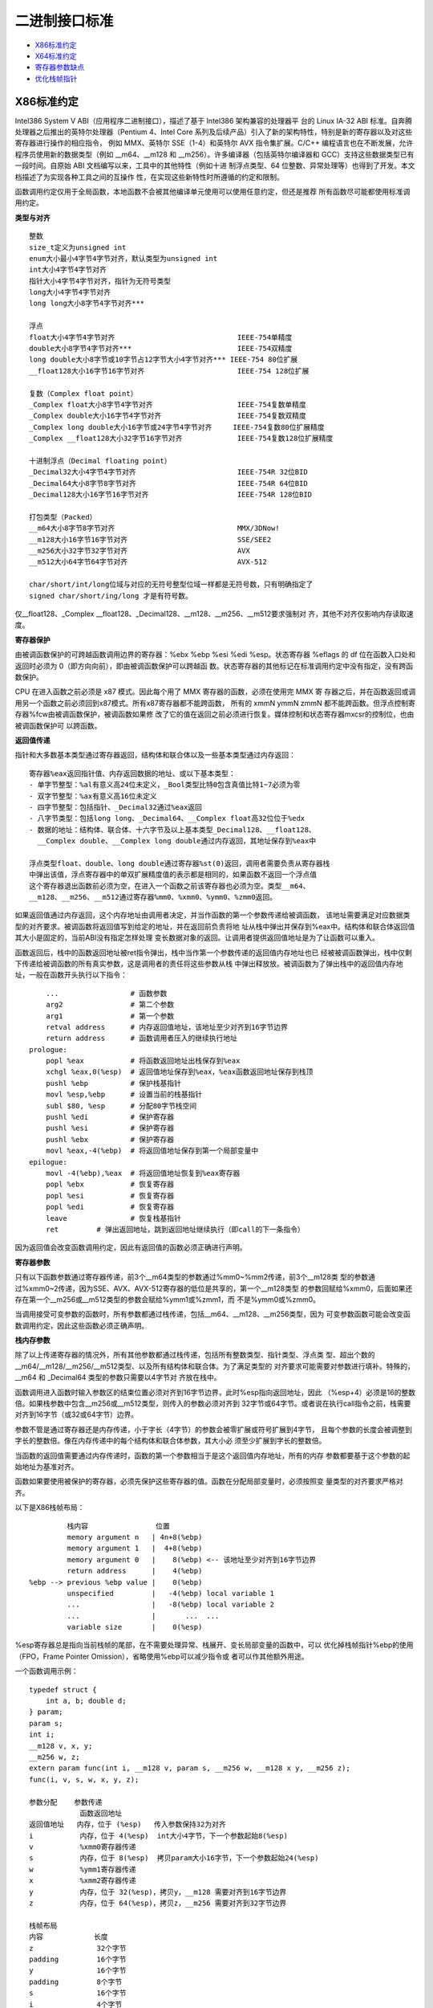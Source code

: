 二进制接口标准
==============

* `X86标准约定`_
* `X64标准约定`_
* `寄存器参数缺点`_
* `优化栈帧指针`_

X86标准约定
-----------

Intel386 System V ABI（应用程序二进制接口），描述了基于 Intel386 架构兼容的处理器平
台的 Linux IA-32 ABI 标准。自奔腾处理器之后推出的英特尔处理器（Pentium 4、Intel Core
系列及后续产品）引入了新的架构特性，特别是新的寄存器以及对这些寄存器进行操作的相应指令，
例如 MMX、英特尔 SSE（1-4）和英特尔 AVX 指令集扩展。C/C++ 编程语言也在不断发展，允许
程序员使用新的数据类型（例如 __m64、__m128 和 __m256）。许多编译器（包括英特尔编译器和
GCC）支持这些数据类型已有一段时间。自原始 ABI 文档编写以来，工具中的其他特性（例如十进
制浮点类型、64 位整数、异常处理等）也得到了开发。本文档描述了为实现各种工具之间的互操作
性，在实现这些新特性时所遵循的约定和限制。

函数调用约定仅用于全局函数，本地函数不会被其他编译单元使用可以使用任意约定，但还是推荐
所有函数尽可能都使用标准调用约定。

**类型与对齐** ::

    整数
    size_t定义为unsigned int
    enum大小最小4字节4字节对齐，默认类型为unsigned int
    int大小4字节4字节对齐
    指针大小4字节4字节对齐，指针为无符号类型
    long大小4字节4字节对齐
    long long大小8字节4字节对齐***

    浮点
    float大小4字节4字节对齐                             IEEE-754单精度
    double大小8字节4字节对齐***                         IEEE-754双精度
    long double大小8字节或10字节占12字节大小4字节对齐*** IEEE-754 80位扩展
    __float128大小16字节16字节对齐                      IEEE-754 128位扩展

    复数（Complex float point）
    _Complex float大小8字节4字节对齐                    IEEE-754复数单精度
    _Complex double大小16字节4字节对齐                  IEEE-754复数双精度
    _Complex long double大小16字节或24字节4字节对齐     IEEE-754复数80位扩展精度
    _Complex __float128大小32字节16字节对齐             IEEE-754复数128位扩展精度

    十进制浮点（Decimal floating point）
    _Decimal32大小4字节4字节对齐                        IEEE-754R 32位BID
    _Decimal64大小8字节8字节对齐                        IEEE-754R 64位BID
    _Decimal128大小16字节16字节对齐                     IEEE-754R 128位BID

    打包类型（Packed）
    __m64大小8字节8字节对齐                             MMX/3DNow!
    __m128大小16字节16字节对齐                          SSE/SEE2
    __m256大小32字节32字节对齐                          AVX
    __m512大小64字节64字节对齐                          AVX-512

    char/short/int/long位域与对应的无符号整型位域一样都是无符号数，只有明确指定了
    signed char/short/ing/long 才是有符号数。

仅__float128、_Complex __float128、_Decimal128、__m128、__m256、__m512要求强制对
齐，其他不对齐仅影响内存读取速度。

**寄存器保护**

由被调函数保护的可跨越函数调用边界的寄存器：%ebx %ebp %esi %edi %esp。状态寄存器
%eflags 的 df 位在函数入口处和返回时必须为 0（即方向向前），即由被调函数保护可以跨越函
数。状态寄存器的其他标记在标准调用约定中没有指定，没有跨函数保护。

CPU 在进入函数之前必须是 x87 模式。因此每个用了 MMX 寄存器的函数，必须在使用完 MMX 寄
存器之后，并在函数返回或调用另一个函数之前必须回到x87模式。所有x87寄存器都不能跨函数，
所有的 xmmN ymmN zmmN 都不能跨函数。但浮点控制寄存器%fcw由被调函数保护，被调函数如果修
改了它的值在返回之前必须进行恢复。媒体控制和状态寄存器mxcsr的控制位，也由被调函数保护可
以跨函数。

**返回值传递**

指针和大多数基本类型通过寄存器返回，结构体和联合体以及一些基本类型通过内存返回： ::

    寄存器%eax返回指针值、内存返回数据的地址、或以下基本类型：
    - 单字节整型：%al有意义高24位未定义，_Bool类型比特0包含真值比特1~7必须为零
    - 双字节整型：%ax有意义高16位未定义
    - 四字节整型：包括指针、_Decimal32通过%eax返回
    - 八字节类型：包括long long、_Decimal64、__Complex float高32位位于%edx
    - 数据的地址：结构体、联合体、十六字节及以上基本类型_Decimal128、__float128、
      __Complex double、__Complex long double通过内存返回，其地址保存到%eax中

    浮点类型float、double、long double通过寄存器%st(0)返回，调用者需要负责从寄存器栈
    中弹出该值，浮点寄存器中的单双扩展精度值的表示都是相同的，如果函数不返回一个浮点值
    这个寄存器退出函数前必须为空，在进入一个函数之前该寄存器也必须为空。类型__m64、
    __m128、__m256、__m512通过寄存器%mm0、%xmm0、%ymm0、%zmm0返回。

如果返回值通过内存返回，这个内存地址由调用者决定，并当作函数的第一个参数传递给被调函数，
该地址需要满足对应数据类型的对齐要求。被调函数将返回值写到给定的地址，并在返回前负责将地
址从栈中弹出并保存到%eax中。结构体和联合体返回值其大小是固定的，当前ABI没有指定怎样处理
变长数据对象的返回。让调用者提供返回值地址是为了让函数可以重入。

函数返回后，栈中的函数返回地址被ret指令弹出，栈中当作第一个参数传递的返回值内存地址也已
经被被调函数弹出，栈中仅剩下传递给被调函数的所有真实参数，这是调用者的责任将这些参数从栈
中弹出释放放。被调函数为了弹出栈中的返回值内存地址，一般在函数开头执行以下指令： ::

        ...                 # 函数参数
        arg2                # 第二个参数
        arg1                # 第一个参数
        retval address      # 内存返回值地址，该地址至少对齐到16字节边界
        return address      # 函数调用者压入的继续执行地址
    prologue:
        popl %eax           # 将函数返回地址出栈保存到%eax
        xchgl %eax,0(%esp)  # 返回值地址保存到%eax，%eax函数返回地址保存到栈顶
        pushl %ebp          # 保护栈基指针
        movl %esp,%ebp      # 设置当前的栈基指针
        subl $80, %esp      # 分配80字节栈空间
        pushl %edi          # 保护寄存器
        pushl %esi          # 保护寄存器
        pushl %ebx          # 保护寄存器
        movl %eax,-4(%ebp)  # 将返回值地址保存到第一个局部变量中
    epilogue:
        movl -4(%ebp),%eax  # 将返回值地址恢复到%eax寄存器
        popl %ebx           # 恢复寄存器
        popl %esi           # 恢复寄存器
        popl %edi           # 恢复寄存器
        leave               # 恢复栈基指针
        ret         # 弹出返回地址，跳到返回地址继续执行（即call的下一条指令）

因为返回值会改变函数调用约定，因此有返回值的函数必须正确进行声明。

**寄存器参数**

只有以下函数参数通过寄存器传递，前3个__m64类型的参数通过%mm0~%mm2传递，前3个__m128类
型的参数通过%xmm0~2传递，因为SSE、AVX、AVX-512寄存器的低位是共享的，第一个__m128类型
的参数回赋给%xmm0，后面如果还存在第一个__m256或__m512类型的参数会赋给%ymm1或%zmm1，而
不是%ymm0或%zmm0。

当调用接受可变参数的函数时，所有参数都通过栈传递，包括__m64、__m128、__m256类型，因为
可变参数函数可能会改变函数调用约定，因此这些函数必须正确声明。

**栈内存参数**

除了以上传递寄存器的情况外，所有其他参数都通过栈传递，包括所有整数类型、指针类型、浮点类
型、超出个数的__m64/__m128/__m256/__m512类型、以及所有结构体和联合体。为了满足类型的
对齐要求可能需要对参数进行填补。特殊的，__m64 和 _Decimal64 类型的参数只需要以4字节对
齐放在栈中。

函数调用进入函数时输入参数区的结束位置必须对齐到16字节边界，此时%esp指向返回地址，因此
（%esp+4）必须是16的整数倍。如果栈参数中包含__m256或__m512类型，则传入的参数必须对齐到
32字节或64字节。或者说在执行call指令之前，栈需要对齐到16字节（或32或64字节）边界。

参数不管是通过寄存器还是内存传递，小于字长（4字节）的参数会被零扩展或符号扩展到4字节，
且每个参数的长度会被调整到字长的整数倍。像在内存传递中的每个结构体和联合体参数，其大小必
须至少扩展到字长的整数倍。

当函数的返回值需要通过内存传递时，函数的第一个参数相当于是这个返回值内存地址，所有的内存
参数都要基于这个参数的起始地址为基准对齐。

函数如果要使用被保护的寄存器，必须先保护这些寄存器的值。函数在分配局部变量时，必须按照变
量类型的对齐要求严格对齐。

以下是X86栈帧布局： ::

             栈内容                位置
             memory argument n   | 4n+8(%ebp)
             memory argument 1   |  4+8(%ebp)
             memory argument 0   |    8(%ebp) <-- 该地址至少对齐到16字节边界
             return address      |    4(%ebp)
    %ebp --> previous %ebp value |    0(%ebp)
             unspecified         |   -4(%ebp) local variable 1
             ...                 |   -8(%ebp) local variable 2
             ...                 |       ...  ...
             variable size       |    0(%esp)

%esp寄存器总是指向当前栈帧的尾部，在不需要处理异常、栈展开、变长局部变量的函数中，可以
优化掉栈帧指针%ebp的使用（FPO，Frame Pointer Omission），省略使用%ebp可以减少指令或
者可以作其他额外用途。

一个函数调用示例： ::

    typedef struct {
        int a, b; double d;
    } param;
    param s;
    int i;
    __m128 v, x, y;
    __m256 w, z;
    extern param func(int i, __m128 v, param s, __m256 w, __m128 x y, __m256 z);
    func(i, v, s, w, x, y, z);

    参数分配    参数传递
                函数返回地址
    返回值地址   内存，位于 (%esp)   传入参数保持32为对齐
    i           内存，位于 4(%esp)  int大小4字节，下一个参数起始8(%esp)
    v           %xmm0寄存器传递
    s           内存，位于 8(%esp)  拷贝param大小16字节，下一个参数起始24(%esp)
    w           %ymm1寄存器传递
    x           %xmm2寄存器传递
    y           内存，位于 32(%esp)，拷贝y，__m128 需要对齐到16字节边界
    z           内存，位于 64(%esp)，拷贝z，__m256 需要对齐到32字节边界

    栈帧布局
    内容            长度
    z               32个字节
    padding         16个字节
    y               16个字节
    padding         8个字节
    s               16个字节
    i               4个字节
    返回值地址       4个字节 <-- %esp (对齐到32字节边界)

**cdecl调用约定**

综上所述，X86规定的函数调用约定，其实就是C语言的函数调用约定（cdecl）。但与其他编译器不
同的是，这里定义的 GNU 32位编译器要求被调函数负责清理返回值内存地址，其他内容才由调用者
清理。具体地，被调函数需要负责弹出返回值内存地址，并且当函数返回前需要将返回值内存地址保
存到 %eax，最后被调函数的 ret 指令会自动弹出函数的返回地址并返回到调用函数中，然后调用
函数清除栈上其他参数。而标准的 C 语言调用约定，或所有其他32位编译器的 cdecl 调用约定都
是调用函数清除所有的参数。

标准 cdecl 调用约定以及所有64位编译器的调用约定（包括Microsoft、Intel、GNU编译器）都
是由调用者负责清除所有的栈内容。如果清理栈是调用者的责任，并且速度很重要，那么调用者在调
用函数后可以保持栈指针在原位，并通过 mov 指令而不是 push 指令将后续函数调用的参数放在
栈上，可能会更有优势。

调用者负责清理栈内容的好处是，可以处理可变数量个数参数，因为清理是自己处理的想传多少参数
都行，都不会引起函数调用崩溃。对于参数已知并且数量和大小都是固定的函数，也可以使用
stdcall 调用约定，该约定调用者必须提供明确个数和大小的参数，然后由被调函数自动清理所有
的栈内容，这种调用约定可以生成更小的代码。例如微软Windows 32位系统上默认都使用该约定。

调用约定对比： ::

    平台            调用约定        传参顺序        栈清理      备注
    x86 32-bit      cdecl           C（从右至左）   caller
                    gnu cdecl       C              hybrid   栈对齐到16字节
                    stdcall         C              callee
                    gnu stdcall     C              callee   栈对齐到16字节

**fastcall调用约定**

X86 32位平台可以切换到使用 fastcall 调用约定，该约定也不能处理可变数量参数，因为是由被
调函数自动清理栈内容。快速调用约定可以使用 ecx edx 两个寄存器来传递参数，但对于返回值的
处理，微软32位编译器（msc）和 GNU 32位编译器（gnu）的处理不同。虽然它们都使用两个寄存
器 eax edx 传递返回值，但是当返回值的大小超过8个字节需要内存传递时，msc 将返回值的地址
当作第一个栈参数参数，而 gnu 则将返回值的地址当作第一个寄存器参数传递。

调用约定对比： ::

    调用约定                   x86 32-bit C function fastcall
    系统和编译器                Microsoft            Gnu Linux
    传参寄存器                  ecx edx              ecx edx
    栈传参顺序                  C                    C
    栈内容清理                  callee               callee
    传递返回值                  eax edx              eax edx
    返回值地址存储              stack                ecx
    栈对齐                      4-byte              16-byte
    具有返回值地址时的传参      ecx     arg1          ecx    addr***
                              edx     arg2          edx    arg1
                              (esp+0) addr***      (esp+0) arg2
                              (esp+4) arg3         (esp+4) arg3

X64标准约定
-----------

使用AMD64指令集的二进制程序可以编程为32位模型，int、long、指针是32位大小（ILP32），或
64位模型，int是32位大小、long和指针是64位大小（LP64）。这里讨论的覆盖了LP64和ILP32两
种编程模型。除了特别说明之外，AMD64架构ABI遵循Intel386 ABI描述的约定。

函数调用约定仅用于全局函数，本地函数不会被其他编译单元使用可以使用任意约定，但还是推荐
所有函数尽可能都使用标准调用约定。

**类型与对齐** ::

    整数
    _Bool大小1字节1字节对齐，在C++中对应为bool
    size_t定义为unsigned long（LP64），或unsigned int（ILP32）
    enum大小最小4字节4字节对齐，默认类型为unsigned int，可能扩充至long/unsigned long
    int大小4字节4字节对齐，
    指针大小8字节8字节对齐（LP64），或大小4字节4字节对齐（ILP32），指针为无符号类型
    long大小8字节8字节对齐（LP64），或大小4字节4字节对齐（ILP32）
    long long大小8字节8字节对齐***
    __int128大小16字节16字节对齐

    浮点
    _Float16大小2字节2字节对齐                          IEEE-754 16位
    float大小4字节4字节对齐                             IEEE-754单精度
    double大小8字节8字节对齐***                         IEEE-754双精度
    long double大小16字节16字节对齐，仅前10字节有效***   IEEE-754 80位扩展
    __float128大小16字节16字节对齐                      IEEE-754 128位扩展

    复数（Complex float point）
    _Complex float大小8字节4字节对齐                    IEEE-754复数单精度
    _Complex double大小16字节4字节对齐                  IEEE-754复数双精度
    _Complex long double大小16字节或24字节4字节对齐     IEEE-754复数80位扩展精度
    _Complex __float128大小32字节16字节对齐             IEEE-754复数128位扩展精度

    十进制浮点（Decimal floating point）
    _Decimal32大小4字节4字节对齐                        IEEE-754R 32位BID
    _Decimal64大小8字节8字节对齐                        IEEE-754R 64位BID
    _Decimal128大小16字节16字节对齐                     IEEE-754R 128位BID

    打包类型（Packed）
    __m64大小8字节8字节对齐                             MMX/3DNow!
    __m128大小16字节16字节对齐                          SSE/SEE2
    __m256大小32字节32字节对齐                          AVX
    __m512大小64字节64字节对齐                          AVX-512

    char/short/int/long位域与对应的无符号整型位域一样都是无符号数，只有明确指定了
    signed char/short/ing/long 才是有符号数。

仅__m128、__m256、__m512要求强制对齐，其他不对齐仅影响内存读取速度。数组类型根据它的元
素类型对齐，但如果大小至少是16字节或者alloca分配的变长数组需要至少对齐到16字节边界。

**寄存器保护**

由被调函数保护的可跨越函数调用边界的寄存器：%rbx %rbp %rsp %r12 %r13 %r14 %r15。在
Intel386 ABI中，%rdi %rsi 是需要保护的寄存器。状态寄存器%rflags 的 df 位在函数入口处
和返回时必须为 0（即方向向前），即由被调函数保护可以跨越函数。状态寄存器的其他标记在标
准调用约定中没有指定，没有跨函数保护。

CPU 在进入函数之前必须是 x87 模式。因此每个用了 MMX 寄存器的函数，必须在使用完 MMX 寄
存器之后，并在函数返回或调用另一个函数之前必须回到x87模式。所有x87寄存器都不能跨函数，
所有的 xmmN ymmN zmmN 都不能跨函数。但浮点控制寄存器%fcw由被调函数保护，被调函数如果修
改了它的值在返回之前必须进行恢复。媒体控制和状态寄存器mxcsr的控制位，也由被调函数保护可
以跨函数。线程指针（thread pointer）%fs寄存器也需要保护。

用来传递参数的临时寄存器： ::

    整型寄存器
    %rdi    arg1
    %rsi    arg2
    %rdx    arg3
    %rcx    arg4
    %r8     arg5
    %r9     arg6

    向量寄存器
    %xmm0 ~ %xmm7
    %ymm0 ~ %ymm7
    %zmm0 ~ %zmm7

特殊用途的寄存器： ::

    %rax 除临时寄存器、返回函数值外，%al还传递变参中使用向量寄存器传递的参数个数
    %r10 临时寄存器，还用于传递函数的静态链指针（a function's static chain pointer)
    %r11 临时寄存器，让 PLT 计算转移地址时有足够的寄存器可用，不至于寄存器要溢出到内存
    %r15 被保护的寄存器，还可选用于GOT基指针（GOT base pointer）

    %rax 和 %rdx 传递整型返回值
    %xmm0 和 %xmm1，或 %ymm0 和 %ymm1，或 %zmm0 和 %zmm1，用于传递向量返回值
    %st0 传递 long double 返回值
    %st0 和 %st1 传递 complex long double 返回值

**返回值传递**

返回值的传递按照以下方法判断：

1. 使用下面的分类算法对返回类型进行分类。

2. 如果类别是 MEMORY，则调用者为返回值提供空间，并将此存储地址作为函数的第一个参数传递
   给 %rdi。实际上，这个地址变成了一个“隐藏”的第一个参数。被调函数返回时，%rax 将包含
   调用者在 %rdi 中传递的地址。

   这块用于存储返回值的内存不能和被调函数可以访问的其他数据的内存区域有重叠，如其他显式
   传递的参数、函数内部的局部变量等，否则会导致数据混乱和错误。此存储不应与通过其他名
   称对被调函数可见的任何数据重叠。

3. 如果类别是 INTEGER，则使用 %rax、%rdx 中下一个可用的寄存器返回。

4. 如果类别是 SSE，则使用 %xmm0、%xmm1 中的下一个可用的向量寄存器返回。

5. 如果类别是 SSEUP，则使用最后使用的向量寄存器的下一个 8 字节块。

6. 如果类别是 X87，则值以 80 位 x87 数字的形式在 %st0 上返回。

7. 如果类别是 X87UP，与前一个 X87 值一起在 %st0 中返回。

8. 如果类别是 COMPLEX_X87，则值的实部在 %st0 中返回，虚部在 %st1 中返回。

与 MSC 64位编译器不同的是，GNU 可以使用 %rax 和 %rdx 返回16字节返回值，而 MSC 只能返
回8字节返回值，只能使用 %rax 一个寄存器作为返回值使用。另外由于传递参数的寄存器不同，如
果返回值需要通过内存返回，返回值的内存地址在 MSC 上使用 %rcx 传递，而 GNU 使用 %rdi
传递。

**函数参数类别**

在计算参数值之后，它们会被放入寄存器或推入栈中。参数的传递方式在以下部分中描述。我们首先
定义对参数进行分类的几个类别，这些类别也对应于 AMD64 寄存器的种类：

INTEGER ::

    可以放入通用寄存器的整数类型。参数类型_Bool、char、short、int、long、long long、
    指针类型属于该类。参数类型 __int128，被当成结构体 typedef struct { long l, h; }
    __int128; 也属于INTEGER，只不过它需要使用两个寄存器，而如果作为内存参数传递必须
    对齐到16字节变量。小于等于64比特的_BitInt(N)类型也属于INTEGER。而大于64比特的
    _BitInt(N)类型相当于是一个64比特整数字段的结构体。只要结构体大小不超过64字节，或
    512比特，就可能使用寄存器传递。

    当 _Bool 类型的值在寄存器或栈中返回或传递时，比特0包含真值比特1到7应为零。布尔值在
    存储到内存对象中时，以单字节对象的形式存储，其值始终为 0（假）或 1（真）。当存储在
    整数寄存器中，寄存器的所有 8 个字节都是有意义的；任何非零值都被视为真。

SSE ::

    可以放入向量寄存器的参数类型。参数类型_Float16、float、double、_Decimal32、
    _Decimal64、__m64属于该类。参数类型__float128、_Decimal128、__m128分为两部分，
    低字节部分属于SSE，高字节部分属于SSEUP。参数类型__m256、__m512被分成四部分或八部
    分，低位部分属于SSE，高位部分属于SSEUP。复数complex T，其中T可以是_Float16、
    float、double、__float128，被当成结构体 struct complexT { T real, imag; };
    处理，由于其中的两个字段都属于SSE类别，因此complexT也属于SSE类别。

SSEUP ::

    可以放入向量寄存器并且可以使用其高字节进行传递和返回的参数类型。参数类型
    __float128、_Decimal128、__m128分为两部分，低字节部分属于SSE，高字节部分属于
    SSEUP。参数类型__m256、__m512被分成四部分或八部分，低位部分属于SSE，高位部分属于
    SSEUP。

X87, X87UP ::

    可以通过x87浮点协处理返回的参数类型。参数类型long double（只有10字节有效，高位有6
    个字节的填补），其低8字节的尾数部分属于X87，高位的2字节指数部分和6字节填补部分属于
    X87UP。类别X87、X87UP、COMPLEX_X87的参数都通过内存传递，而返回值通过st(0)以及
    st(1)返回。

COMPLEX_X87 ::

    可以通过x87浮点协处理返回的参数类型。参数类型 complex long double 归类为
    COMPLEX_X87。类别X87、X87UP、COMPLEX_X87的参数都通过内存传递，而返回值通过st(0)
    以及st(1)返回。

NO_CLASS ::

    用于对聚合类型参数的对齐填补，它是聚合类型中每8个字节划分的初始类别。零宽度的位域属
    于 NO_CLASS。

MEMORY ::

    通过栈内存传递和返回的那些参数类型。

对于聚合类型，包括结构体、数组、以及联合体，其分类如下：

1. 如果对象的大小大于64字节（512比特位），或者它包含未对齐的字段，则它属于 MEMORY 类。

2. 根据C++ ABI所指定的，如果C++对象对于调用来说是非平凡的（non-trivial，即有重大意义
   的），它通过不可见的引用传递（对象在参数列表中被替换为一个属于INTEGER类别的指针）。
   对于调用目的来说类型是非平凡的对象不能按值传递，因为这样的对象在调用者和被调用者中必
   须具有相同的地址。在从函数返回对象时，也存在类似的问题。参见C++17 class.temporary
   部分。

3. 如果聚合类型的大小超过8字节，每个8字节分别分类。每个8字节被初始分类为 NO_CLASS。

4. 对象的每个字段递归分类，以便总是考虑两个字段。根据8字节中的每个字段的类别计算结果的
   类别： ::

    (a) 如果两个字段的类别相同，则结果类为该类。
    (b) 如果其中一个类是 NO_CLASS，结果类为另一个类。
    (c) 如果其中一个类是 MEMORY，结果为 MEMORY 类。
    (d) 如果其中一个类是 INTEGER，结果为 INTEGER 类。
    (e) 如果其中一个类是 X87、X87UP 或 COMPLEX_X87 类，则使用 MEMORY 类。
    (f) 否则使用 SSE 类。

5. 然后进行后合清理后处理： ::

    (a) 如果其中一个类是 MEMORY，整个参数通过内存传递。
    (b) 如果 X87UP 的前面不是 X87，则整个参数通过内存传递。
    (c) 如果聚合类型的大小超过两个8字节，并且第一个8字节不是SSE类别或有其他8字节不是
        SSEUP，则整个参数通过内存传递。
    (d) 如果 SSEUP 的前面不是 SSE 或 SSEUP，则将其转换为 SSE。

合并清理的后处理，它确保对于不支持 __m256 类型的处理器，如果对象的大小大于两个8字节，并
且第一个8字节不是SSE或有其他8字节不是SSEUP，它仍然属于MEMORY类。这反过来又确保了对于支
持__m256类型的处理器，如果对象的大小是四个8字节，并且第一个8字节是 SSE，其他所有8字节
都是 SSEUP，它可以被放入寄存器。这同样适用于 __m512 类型。也就是说，对于支持 __m512
类型的处理器，如果对象的大小是八个 8 字节，并且第一个 8 字节是 SSE，其他所有 8 字节都
是 SSEUP，它可以被放入寄存器，否则它将通过内存传递。

**寄存器参数**

一旦参数被分类，按从左到右的参数顺序分配寄存器，用于传递参数：

1. 如果类别是 MEMORY，则在尊重参数对齐的地址上通过栈内存传递参数。

2. 如果类别是 INTEGER，则按顺序使用寄存器序列%rdi、%rsi、%rdx、%rcx、%r8和%r9。%r11
   不需要被保护也不用于传递参数，此寄存器当作临时寄存器使用，可以让PLT中的代码在计算控
   制权转移的目标地址时，不需要溢出任何寄存器（spill any registers）到内存中。

   在计算需要转移控制的地址时，CPU 需要使用寄存器来进行一些中间计算。当程序需要使用更多
   的临时数据存储空间，但寄存器已经不够用时，就需要把寄存器中的数据保存到内存（通常是
   栈）中，这个过程就叫做 “寄存器溢出（spill registers）”。之后，当需要使用这些数据
   时，再从内存中把数据恢复到寄存器中。这里有了%r11这个额外的临时寄存器，PLT的计算就可
   以完全通过寄存器完成，不会发生寄存器溢出。

   寄存器 %r10 可用于传递函数的静态链指针（function's static chain pointer）。在某些
   系统或编译器的实现中，规定使用寄存器 %r10 来传递函数的静态链指针。当一个函数被调用
   时，调用者会将指向自己栈帧的指针（即静态链指针）放入 %r10 寄存器中，然后被调函数就可
   以从 %r10 寄存器中获取这个指针，进而通过这个指针访问到外部函数的栈帧和其中的变量。

   在可变参数函数中，寄存器%al还用于传递函数参数中，使用向量寄存器传递的参数个数。此时
   只有 %al 的内容是定义的，%rax 其余部分的内容未定义。

3. 如果类别是SSE，则使用下一个可用的向量寄存器，按顺序 %xmm0 到 %xmm7 使用。

4. 如果类别是SSEUP，则使用最后使用的向量寄存器的下一个 8 字节块。

5. 如果类别是 X87、X87UP 或 COMPLEX_X87，则通过内存传递。

当调用使用了 varargs 或 stdargs 参数的函数时，即调用无原型的函数或者调用声明中包含省略
号（...）的函数，%al 会作为一个隐藏的参数，以指定变参中可以使用向量寄存器进行传递的参
数个数。%al 的内容不需要与使用的寄存器数量完全匹配，但必须是使用向量寄存器数量的上限，
并且在 0 到 8（包括）范围内。

当将 __m256 或 __m512 参数传递给使用 varargs 或 stdarg 的函数时，必须提供函数原型。
否则，运行时行为是未定义的。

**栈内存参数**

总的来说，函数参数分类中，INTEGER 和 SSE 类型的参数首先尽可能的使用寄存器传递，其他类
别的参数以及剩下的 INTEGER 和 SSE 参数都通过内存传递。也即所有寄存器参数都分配完之后，
剩下的参数都是内存参数，按参数声明的相反顺序（从右到左）以及参数类型的对齐要求推入栈中。

如果参数的任何 8 字节没有可用的寄存器，则整个参数通过栈传递。如果已经为这样的参数的某些
8 字节分配了寄存器，则撤销这些分配。

在栈上采用从右到左的顺序，使得处理接受可变数量参数的函数更为简单。第一个参数的位置总是可
以基于该参数的类型静态计算。如果参数按从左到右的顺序推送，计算第一个参数的地址将很困难。

函数调用进入函数时输入参数区的结束位置必须对齐到16字节边界，此时%rsp指向返回地址，因此
（%rsp+8）必须是16的整数倍。如果栈参数中包含__m256或__m512类型，则传入的参数必须对齐到
32字节或64字节。或者说在执行call指令之前，栈需要对齐到16字节（或32或64字节）边界。

参数不管是通过寄存器还是内存传递，小于字长（8字节）的参数会被零扩展或符号扩展到8字节，
且每个参数的长度会被调整到字长的整数倍。像在内存传递中的每个结构体和联合体参数，其大小必
须至少扩展到字长的整数倍。必须注意的是，多个参数总是单独处理，例如不会将多个参数合并到
一个寄存器中进行传递，但如果一个参数是聚合类型包含多个成员，这些成员只要不超过对应寄存器
的大小且参数总大小不超过64字节（512比特位），多个成员可以合并在一起在一个寄存器中传递。

以下是X64栈帧布局： ::

             栈内容                位置
             memory argument n   | 8n+16(%rbp)
             memory argument 1   |  8+16(%rbp)
             memory argument 0   |    16(%rbp) <-- 该地址至少对齐到16字节边界
             return address      |     8(%rbp)
    %rbp --> previous %rbp value |     0(%rbp)
             unspecified         |    -8(%rbp) local variable 1
             ...                 |   -16(%rbp) local variable 2
             ...                 |        ...  ...
             variable size       |     0(%rsp)
             stack red zone      |    -8(%rsp)
             ...                 |        ...
             ...                 |  -128(%rsp)

%rsp寄存器总是指向当前栈帧的尾部，在不需要处理异常、栈展开、变长局部变量的函数中，可以
优化掉栈帧指针%rbp的使用（FPO，Frame Pointer Omission），省略使用%rbp可以减少指令或
者可以作其他额外用途。

%rsp指向的位置之后的128字节区域被认为是保留的，不应被信号或中断处理程序修改。因此，函数
可以使用这个区域来存储不需要跨越函数调用边界的临时数据，因为一旦继续调用函数这一区域就可
能被函数破坏。特别是，叶子函数可以使用这个区域作为它们的整个栈帧，而不是在函数序言和尾声
代码中调整栈指针。这个区域被称为栈红区。保留128个字节大小是因为128可以用一个字节表示地
址偏移。

Linux内核可能会将输入参数区域的结尾对齐到8字节，而不是16字节边界。它不遵循红区规则，因
此这个区域不允许被内核代码使用。内核代码应该使用GCC的-mno-red-zone选项进行编译。

一个参数传递示例： ::

    typedef struct { int a, b; double d; } param;
    param s;
    int e, f, g, h, i, j, k;
    long double ld;
    double m, n;
    __m256 y;
    __m512 z;
    extern void func(int e, f, param s, int g, h, long double ld, double m,
        __m256 y, __m512 z, double n, int i, int j, int k);
    func(e, f, s, g, h, ld, m, y, z, n, i, j, k);

    参数分配：

    通用寄存器          向量寄存器          函数调用前的栈帧偏移
    %rdi    e           %xmm0   s.d         0   ld
    %rsi    f           %xmm1   m           16  j   // 每个参数大小至少是8字节
    %rdx    s.a s.b     %ymm2   y           24  k   // 每个参数大小至少是8字节
    %rcx    g           %zmm3   z
    %r8     h           %xmm4   n
    %r9     i

**可变参数列表**

可移植的 C 程序依赖于参数传递方案，隐式假设所有参数都通过栈传递，并且参数在栈上以递增顺
序出现。这些假设使得程序从未真正可移植，但它们在许多实现上能正常工作。然而在 AMD64 架构
上，它们无法工作，因为某些参数是通过寄存器传递的。可移植的C程序必须使用头文 <stdarg.h>
来处理可变参数列表。

当调用接受可变参数的函数时，%al 必须设置为变参中可以使用向量寄存器传递的参数个数。当
__m256 或 __m512 作为可变参数传递时，它们应始终通过栈传递。只有命名的 __m256 和
__m512 参数可以按寄存器传递，即那些命名的正常参数。下面是一个存在可变参数的情况下，函数
参数传递的例子： ::

    int a, b;
    long double ld;
    double m, n;
    __m256 u, y;
    __m512 v, z;
    extern void func (int a, double m, __m256 u, __m512 v, ...);
    func(a, m, u, v, b, ld, y, z, n); // 可变参数中最多有3个参数通过向量寄存器传递

    参数分配：

    通用寄存器              向量寄存器                  栈帧偏移
    %rdi    a               %xmm0   m                   0   ld  16-byte
    %rsi    b               %ymm1   u                  32   y   32-byte // 对齐
    %rax    3               %zmm2   v                  64   z   64-byte // 对齐
                            %xmm3   n

接受可变参数列表的函数的开始代码，一般都是使用一个可变参数列表调用宏函数 va_start，它会
将参数寄存器的值保持到对应的寄存器保存区域（register save area）。每个参数寄存器在寄存
器保存区域中都有一个固定的偏移量，如下图： ::

    寄存器保持区域
    寄存器      偏移
    %rdi        0
    %rsi        8
    %rdx        16
    %rcx        24
    %r8         32
    %r9         40
    %xmm0       48
    %xmm1       64
    ...
    %xmm7       160

只有可能用于传递参数的寄存器需要被保存。其他寄存器不被访问，可以用于其他目的。如果一个函
数被认为永远不会接受通过寄存器传递的参数，寄存器保存区域可以完全省略。这一事实可以通过探
索 va_arg 宏所使用的类型来确定，或者因为命名参数已经完全耗尽了参数寄存器。

函数开始代码应使用 %al 以避免保存不必要的 XMM 寄存器。这对于仅使用整数的程序尤其重要，
以防止初始化 XMM 单元。va_list 类型是一个数组，包含一个结构体元素，包含实现 va_arg 宏
所需的信息。va_list 类型的 C 定义如下： ::

    typedef struct {
        unsigned int gp_offset;        // 通用寄存器偏移
        unsigned int fp_offset;        // 浮点寄存器偏移
        void *overflow_arg_area;       // 溢出参数区域
        void *reg_save_area;           // 寄存器保存区域
    } va_list[1];

va_start 宏初始化结构如下：

1. reg_save_area：该元素指向寄存器保存区域的起始位置。

2. overflow_arg_area：该指针用于获取通过栈传递的参数。如果有参数，它会初始化为栈上第一
   个参数的地址，然后始终更新为指向栈上下一个参数的起始位置。

3. gp_offset：该元素保存从 reg_save_area 到下一个可用的通用参数寄存器保存位置的字节偏
   移。如果所有参数寄存器都已用尽，它的值被设置为 48。

4. fp_offset：该元素保存从 reg_save_area 到下一个可用的浮点参数寄存器保存位置的字节偏
   移。如果所有参数寄存器都已用尽，它的值被设置为 176（48 + 8*16）。

va_arg(vl, type) 的通用实现算法定义如下：

1. 确定 type 是否可以通过寄存器传递。如果不能，转到第 7 步。

2. 计算num_gp保存传递type所需的通用寄存器数量，计算num_fp保存所需向量寄存器数量。

3. 验证参数是否适合寄存器，如果条件满足转到第 7 步： ::

    l->gp_offset > 48 - num_gp * 8 或者
    l->fp_offset > 176 - num_fp * 16

4. 从 l->reg_save_area 中以 l->gp_offset 和 l->fp_offset 的偏移量提取 type。这可能
   需要将参数复制到临时位置，以防参数在不同的寄存器类中传递，或对于通用寄存器参数需要有
   比8字节更大的对齐，对于XMM寄存器参数需要比16字节更大的对齐。

5. 设置： ::

    l->gp_offset = l->gp_offset + num_gp * 8
    l->fp_offset = l->fp_offset + num_fp * 16

6. 返回提取的类型。

7. 如果type所需的对齐超过8字节边界，则将l->overflow_arg_area向上对齐到16字节边界。

8. 从 l->overflow_arg_area 中提取 type。

9. 将 l->overflow_arg_area 设置为：l->overflow_arg_area + sizeof(type)

10. 将 l->overflow_arg_area 向上对齐到 8 字节边界。

11. 返回提取的类型。

va_arg 通常实现为编译器内置函数，并为每种特定类型展开为简化形式。以下是
va_arg(vl, int) 的示例实现： ::

        movl l->gp_offset, %eax
        cmpl $48, %eax                  // 寄存器可用吗？
        jae stack                       // 如果不可用，从栈中找参数
        leal $8(%rax), %edx             // 下一个可用寄存器
        addq l->reg_save_area, %rax     // 保存寄存器的地址
        movl %edx, l->gp_offset         // 更新 gp_offset
        jmp fetch
    stack:
        movq l->overflow_arg_area, %rax // 栈槽的地址
        leaq 8(%rax), %rdx              // 下一个可用栈槽
        movq %rdx, l->overflow_arg_area // 更新
    fetch:
        movl (%rax), %eax               // 加载参数

寄存器参数缺点
--------------

使用寄存器传递参数，可以获得一定的运行时效率。替代方案是将参数推入堆栈，执行速度会较慢。
对于X86，通常用于参数的寄存器包括 EAX、EBX、ECX 和 EDX，较少使用 EDI 和 ESI。不幸的
是，这些相同的寄存器也用于保存诸如循环计数器和计算中的操作数等数据值。因此，任何用作参数
的寄存器在过程调用之前如果已作为他用，必须先压入堆栈，分配过程参数的值，并在过程返回后恢
复它们的原始值。所有额外的压栈和出栈操作不仅会造成代码混乱，而且往往会抵消我们希望通过使
用寄存器参数获得的性能优势。

此外，程序员必须非常小心，确保每个寄存器的 PUSH 都与其适当的 POP 匹配，即使在代码中有
多个执行路径。例如，在以下代码中，如果第 8 行的 EAX 等于 1，则程序将不会在第 17 行返回
给其调用者，因为有三个寄存器值还留在栈上，ret 出栈的不是真正的返回地址。 ::

     1:     push    ebx                 ; save register values
     2:     push    ecx
     3:     push    esi
     4:     mov     esi,OFFSET array    ; starting OFFSET
     5:     mov     ecx,LENGTHOF array  ; size, in units
     6:     mov     ebx,TYPE array      ; doubleword format
     7:     call    dump                ; display memory
     8:     cmp     eax,1               ; error flag set?
     9:     je      error_exit          ; exit with flag set
    10: 
    11:     pop     esi                 ; restore register values
    12:     pop     ecx
    13:     pop     ebx
    14:     ret
    15: error_exit:
    16:     mov     edx,offset error_msg
    17:     ret

而使用栈传递参数，提供了不需要寄存器的一种灵活方法，在调用过程前只需简单的将参数压入栈
中，不需要考虑寄存器。

优化栈帧指针
------------

* http://www.nynaeve.net/?p=97
* http://www.nynaeve.net/?page_id=67

在调试程序的过程中，你可能遇到过“FPO”这个术语。FPO（Frame Pointer Omission）指的是一
类特定的编译器优化，在 x86 架构中，涉及编译器如何访问局部变量和基于栈的参数，对应于 GCC 
的 -fomit-frame-pointer 优化选项。对于使用局部变量或基于栈的参数的函数，编译器需要一
种机制来引用这些值在栈上的位置。通常，这可以通过两种方式实现：

1. 直接从栈指针（esp）访问局部变量。如果启用了 FPO 优化，则会采用这种行为。虽然这不需
   要使用单独的寄存器来跟踪局部变量和参数的位置，但它使生成的代码稍微复杂一些。特别是，
   由于函数调用或其他修改栈的指令，局部变量和参数相对于 esp 的偏移量在函数执行过程中实
   际上会发生变化。因此，编译器必须在函数中每次引用基于栈的值时跟踪当前 esp 值的实际偏
   移量。对于编译器来说，这通常不是一个大问题，但在手写汇编时，这可能会变得有些棘手。

2. 专用寄存器指向栈上相对于局部变量和基于栈的参数的固定位置，并使用该寄存器访问局部变量
   和参数。如果禁用 FPO 优化，则会采用这种行为。约定是使用 ebp 寄存器来访问局部变量和
   栈参数。ebp 通常设置为在 [ebp+08] 处找到函数的第一个栈参数，而局部变量通常位于 ebp
   的负偏移量处。

禁用 FPO 优化的典型函数序言代码如下所示： ::

    push   ebp               ; 保存旧的 ebp（非易失性）
    mov    ebp, esp          ; 将 ebp 加载为栈指针
    sub    esp, sizeoflocals ; 为局部变量保留空间
    ...                      ; 函数的其余部分

主要概念是，当禁用 FPO 优化时，函数会立即保存旧的 ebp，然后将 ebp 加载为当前的栈指针。
这设置了相对于 ebp 的栈布局，如下所示： ::

    [ebp-01]   第一个局部变量的一个字节
    [ebp+00]   旧的 ebp 值
    [ebp+04]   返回地址
    [ebp+08]   第一个参数...

此后，函数将始终使用 ebp 来访问局部变量和基于栈的参数。函数的序言代码可能会有所不同，特
别是使用变体 __SEH_prolog 来设置初始 SEH 框架的函数，但最终结果在相对于 ebp 的栈布局
方面始终相同。

如前所述，这使得 ebp 寄存器不再可用于寄存器分配器的其他用途。然而，相对于启用 FPO 优化
的函数，这种性能损失通常不足以引起较大关注。此外，有许多条件要求函数使用帧指针，你可能会
遇到：

1. 任何使用 SEH 的函数必须使用帧指针，因为当异常发生时，无法知道局部变量与 esp 值（栈
   指针）之间的偏移量。异常可能发生在任何地方，而诸如函数调用或为函数调用设置栈参数等操
   作会修改 esp 的值。

2. 任何使用具有析构函数的自动 C++ 对象的函数必须使用 SEH 以支持编译器的展开。这意味着
   大多数 C++ 函数最终会禁用 FPO 优化。可以更改编译器对 SEH 异常和 C++ 展开的假设，但
   默认（推荐）设置是在发生 SEH 异常时展开对象。

3. 任何使用 _alloca 在栈上动态分配内存的函数必须使用帧指针，因为局部变量和参数相对于
   esp 的偏移量在运行时可能会变化，并且在编译时生成代码时编译器无法知道。

这里进一步探讨，当需要调试程序时，启用（或禁用）FPO 优化会带来哪些影响。为了说明问题，
考虑以下示例程序，其中包含几个无实际功能的函数，这些函数在栈上传递参数并相互调用。为了便
于说明，禁用了全局优化和函数内联。 ::

    __declspec(noinline) void f3(int* c, char* b, int a) {
        *c = a * 3 + (int)strlen(b);
        __debugbreak();
    }
    __declspec(noinline) int f2(char* b, int a) {
        int c;
        f3(&c, b + 1, a - 3);
        return c;
    }
    __declspec(noinline) int f1(int a, char* b) {
        int c;
        c = f2(b, a + 10);
        c ^= (int)rand();
        return c + 2 * a;
    }
    int __cdecl wmain(int ac, wchar_t** av) {
        int c;
        c = f1((int)rand(), "test");
        printf("%d\n", c);
        return 0;
    }

如果运行程序并在硬编码的断点处中断到调试器中，并且加载了符号，一切看起来都符合预期： ::

    0:000> k
    ChildEBP RetAddr  
    0012ff3c 010015ef TestApp!f3+0x19
    0012ff4c 010015fe TestApp!f2+0x15
    0012ff54 0100161b TestApp!f1+0x9
    0012ff5c 01001896 TestApp!wmain+0xe
    0012ffa0 77573833 TestApp!__tmainCRTStartup+0x10f
    0012ffac 7740a9bd kernel32!BaseThreadInitThunk+0xe
    0012ffec 00000000 ntdll!_RtlUserThreadStart+0x23

无论是否启用 FPO 优化，只要加载了符号，我们都能得到合理的调用栈。然而，如果没有加载符
号，情况就大不相同了。对于启用了 FPO 优化且未加载符号的程序，请求调用栈会是一团糟： ::

    0:000> k
    ChildEBP RetAddr  
    WARNING: Stack unwind information not available.
    Following frames may be wrong.
    0012ff4c 010015fe TestApp+0x15d8
    0012ffa0 77573833 TestApp+0x15fe
    0012ffac 7740a9bd kernel32!BaseThreadInitThunk+0xe
    0012ffec 00000000 ntdll!_RtlUserThreadStart+0x23

比较两个调用栈，我们在输出中丢失了三个调用帧。我们能得到稍微合理的结果的唯一原因是
WinDbg 的调用栈跟踪机制有一些智能启发式方法，用于猜测使用帧指针的调用帧的位置。

回顾一下使用帧指针时调用栈的设置方式，在没有符号的情况下在 x86 上进行调用栈遍历的程序将
把栈视为一种调用帧的链表。回想一下我之前提到的使用帧指针时栈的布局： ::

    [ebp-01]   最后一个局部变量的最后一个字节
    [ebp+00]   旧的 ebp 值
    [ebp+04]   返回地址
    [ebp+08]   第一个参数...

这意味着，如果我们试图在没有符号的情况下进行调用栈遍历，方法是假设 ebp 指向一个类似于以
下的结构体： ::

    typedef struct _CALL_FRAME {
        struct _CALL_FRAME* Next; // 指向前一个栈帧
        void* ReturnAddress;
    } CALL_FRAME, * PCALL_FRAME;

请注意，这与我之前描述的相对于 ebp 的栈布局相对应。一个设计用于遍历使用了帧指针的帧非常
简单，如下所示。使用 _AddressOfReturnAddress 内在函数查找 ebp，假设旧的 ebp 位于返回
地址地址之前的 4 个字节处： ::

    LONG StackwalkExceptionHandler(PEXCEPTION_POINTERS ExceptionPointers) {
        if (ExceptionPointers->ExceptionRecord->ExceptionCode
            == EXCEPTION_ACCESS_VIOLATION) return EXCEPTION_EXECUTE_HANDLER;
        return EXCEPTION_CONTINUE_SEARCH;
    }
    void stackwalk(void* ebp) {
        PCALL_FRAME frame = (PCALL_FRAME)ebp;
        printf("Trying ebp %p\n", ebp);
        __try {
            for (unsigned i = 0; i < 100; i++) {
                if ((ULONG_PTR)frame & 0x3) {
                    printf("Misaligned frame\\n");
                    break;
                }
                printf("#%02lu %p  [@ %p]\n", i, frame, frame->ReturnAddress);
                frame = frame->Next;
            }
        } __except(StackwalkExceptionHandler(GetExceptionInformation())) {
            printf("Caught exception\\n");
        }
    }
    #pragma optimize("y", off)
    __declspec(noinline) void printstack() {
        void* ebp = (ULONG*)_AddressOfReturnAddress() - 1;
        stackwalk(ebp);
    }
    #pragma optimize("", on)

如果我们重新编译程序，禁用 FPO 优化，并在 f3 函数中插入对 printstack 的调用，控制台输
出如下。换句话说，在没有使用任何符号的情况下，我们成功地在 x86 上进行了调用栈遍历。 ::

    #00 0012FEB0  [@ 0100185C]
    #01 0012FED0  [@ 010018B4]
    #02 0012FEF8  [@ 0100190B]
    #03 0012FF2C  [@ 01001965]
    #04 0012FF5C  [@ 01001E5D]
    #05 0012FFA0  [@ 77573833]
    #06 0012FFAC  [@ 7740A9BD]
    #07 0012FFEC  [@ 00000000]
    Caught exception

然而，当调用栈中的某个函数没有使用帧指针（即启用了 FPO 优化）时，这一切都会崩溃。在这种
情况下，假设 ebp 指向一个 CALL_FRAME 结构的假设不再有效，调用栈要么被截断，要么完全错
误（特别是如果该函数将 ebp 用于除帧指针以外的其他用途）。尽管可以使用启发式方法尝试猜测
结构上真正的调用和返回的地址记录，但这实际上只是一个有根据的猜测，通常至少会有一些错误并
且通常会完全丢失一个或多个帧）。

你可能会好奇，为什么需要在没有符号的情况下进行调用栈遍历。毕竟，你有 Microsoft 二进制
文件（如 kernel32）的符号，这些符号可以从 Microsoft 符号服务器获得，而且你（假设）有与
你自己的程序对应的私有符号，用于调试问题。然而答案是，在正常的调试过程中，你会遇到各种问
题，需要在没有符号的情况下记录调用栈。原因是 NTDLL（和 NTOSKRNL）中内置了大量支持，用
于调试一类特别棘手的问题：句柄泄漏（以及其他问题，如错误的句柄值在某处被关闭，你需要找出
原因）、内存泄漏和堆损坏。

这些（非常有用的）调试功能提供了选项允许你进行配置，让系统在每次堆分配、堆释放或每次打开
或关闭句柄时记录调用栈。这些功能的工作方式是，在堆操作或句柄操作发生时实时捕获调用栈，但
不是尝试中断到调试器以显示此输出结果（这在许多情况下是不可取的），而是将当前的调用栈副本
保存在内存中，然后正常继续执行。要显示这些保存的调用栈，可以使用 !htrace、!heap -p 和
!avrf 命令，这些命令具有定位内存中保存的调用栈并将其打印出来的功能。

然而，NTDLL/NTOSKRNL 需要一种方法来首先创建这些调用栈，以便可以为后续检查保存它们。这
里有几个要求：

1. 捕获调用栈的功能不能依赖于 NTDLL 或 NTOSKRNL 之上的任何东西。这意味着任何复杂的操
   作，如通过 DbgHelp 下载和加载符号，立刻被排除在外，因为这些函数层次结构远高于
   NTDLL/NTOSKRNL（实际上，它们必须调用同样会记录调用栈的函数）。

2. 该功能必须在调用栈上没有可用符号的情况下工作。例如，这些功能必须能够在客户计算机上部
   署，而不以某种方式让该计算机访问你的私有符号。因此，即使有好的方法来定位符号，调用栈
   被捕获时也无法找到符号。

3. 该功能必须在内核模式下工作（用于保存句柄跟踪），因为句柄跟踪部分由内核本身管理，而不
   仅仅是 NTDLL。

4. 该功能必须使用最少的内存来存储每个调用栈，因为堆分配、堆释放、句柄创建和句柄关闭等操
   作在进程的生命周期中是非常频繁的操作。因此，像在符号可用时保存整个线程栈这样的选项无
   法使用，因为这在每个保存的调用栈上会占用过多的内存。

考虑到所有这些限制，负责保存调用栈的代码需要在没有符号的情况下运行，并且必须能够以非常简
洁的方式保存调用栈（而不需要为每个调用栈使用大量内存）。

因此，在 x86 上，NTDLL 和 NTOSKRNL 中的调用栈保存代码假设调用帧中的所有函数都使用帧指
针。这是保存没有符号的调用栈的唯一现实选择，因为每个单独编译的二进制文件中没有足够的信息
来可靠地执行调用栈遍历，只有靠使用帧指针。（Windows 支持的 64 位平台通过使用广泛的展开
元数据解决了这个问题。）

如果你确保在所有代码中禁用 FPO 优化，那么你将能够使用像 pageheap 在堆操作上的调用栈跟
踪、UMDH（用户模式堆调试器）、以及句柄跟踪等工具来追踪堆相关问题和句柄相关问题。这些功
能的最佳部分是，你甚至可以在客户现场部署它们，而无需安装完整的调试器（或在调试器下运行你
的程序），只需稍后获取进程的迷你转储以便在实验室中检查。所有这些功能都依赖于 FPO 优化被
禁用（至少在 x86 上），因此请记得在发布构建中关闭 FPO 优化，以提高这些难以发现的问题的
可调试性。

